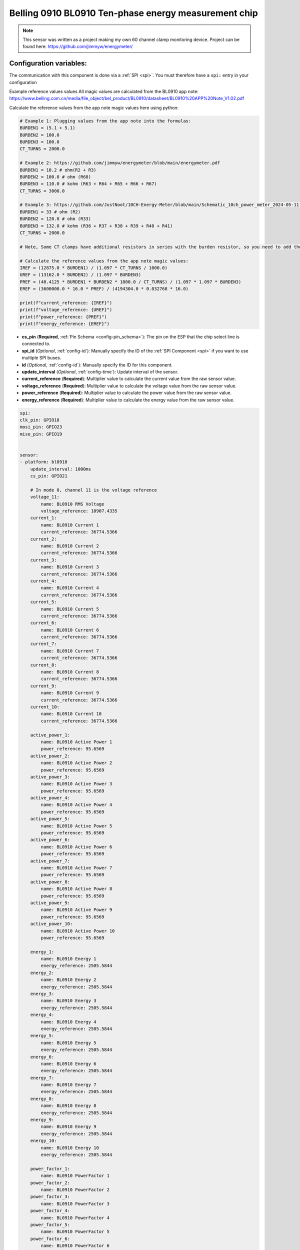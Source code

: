 Belling 0910 BL0910 Ten-phase energy measurement chip
=====================================================

.. seo::
    :description: Instructions for setting up 0910 power monitors.
    :keywords: 0910

.. note::

    This sensor was written as a project making my own 60 channel clamp monitoring device.
    Project can be found here:
    https://github.com/jimmyw/energymeter/

Configuration variables:
------------------------

The communication with this component is done via a :ref:`SPI <spi>`.
You must therefore have a ``spi:`` entry in your configuration

Example reference values values
All magic values are calculated from the BL0910 app note:
https://www.belling.com.cn/media/file_object/bel_product/BL0910/datasheet/BL0910%20APP%20Note_V1.02.pdf


Calculate the reference values from the app note magic values here using python:

.. code-block:: python

    # Example 1: Plugging values from the app note into the formulas:
    BURDEN1 = (5.1 + 5.1)
    BURDEN2 = 100.0
    BURDEN3 = 100.0
    CT_TURNS = 2000.0

    # Example 2: https://github.com/jimmyw/energymeter/blob/main/energymeter.pdf
    BURDEN1 = 10.2 # ohm(R2 + R3)
    BURDEN2 = 100.0 # ohm (R68)
    BURDEN3 = 110.0 # kohm (R63 + R64 + R65 + R66 + R67)
    CT_TURNS = 3000.0

    # Example 3: https://github.com/JustNoot/10CH-Energy-Meter/blob/main/Schematic_10ch_power_meter_2024-05-11.pdf
    BURDEN1 = 33 # ohm (R2)
    BURDEN2 = 120.0 # ohm (R33)
    BURDEN3 = 132.0 # kohm (R36 + R37 + R38 + R39 + R40 + R41)
    CT_TURNS = 2000.0

    # Note, Some CT clamps have additional resistors in series with the burden resistor, so you need to add those to the burden resistor value.

    # Calculate the reference values from the app note magic values:
    IREF = (12875.0 * BURDEN1) / (1.097 * CT_TURNS / 1000.0)
    UREF = (13162.0 * BURDEN2) / (1.097 * BURDEN3)
    PREF = (40.4125 * BURDEN1 * BURDEN2 * 1000.0 / CT_TURNS) / (1.097 * 1.097 * BURDEN3)
    EREF = (3600000.0 * 16.0 * PREF) / (4194304.0 * 0.032768 * 16.0)

    print(f"current_reference: {IREF}")
    print(f"voltage_reference: {UREF}")
    print(f"power_reference: {PREF}")
    print(f"energy_reference: {EREF}")

- **cs_pin** (**Required**, :ref:`Pin Schema <config-pin_schema>`): The pin on the ESP that the chip select line
  is connected to.
- **spi_id** (*Optional*, :ref:`config-id`): Manually specify the ID of the :ref:`SPI Component <spi>` if you want
  to use multiple SPI buses.
- **id** (*Optional*, :ref:`config-id`): Manually specify the ID for this component.
- **update_interval** (*Optional*, :ref:`config-time`): Update interval of the sensor.
- **current_reference** (**Required**): Multiplier value to calculate the current value from the raw sensor value.
- **voltage_reference** (**Required**): Multiplier value to calculate the voltage value from the raw sensor value.
- **power_reference** (**Required**): Multiplier value to calculate the power value from the raw sensor value.
- **energy_reference** (**Required**): Multiplier value to calculate the energy value from the raw sensor value.

.. code-block:: yaml

    spi:
    clk_pin: GPIO18
    mosi_pin: GPIO23
    miso_pin: GPIO19


    sensor:
    - platform: bl0910
        update_interval: 1000ms
        cs_pin: GPIO21

        # In mode 0, channel 11 is the voltage reference
        voltage_11:
            name: BL0910 RMS Voltage
            voltage_reference: 10907.4335
        current_1:
            name: BL0910 Current 1
            current_reference: 36774.5366
        current_2:
            name: BL0910 Current 2
            current_reference: 36774.5366
        current_3:
            name: BL0910 Current 3
            current_reference: 36774.5366
        current_4:
            name: BL0910 Current 4
            current_reference: 36774.5366
        current_5:
            name: BL0910 Current 5
            current_reference: 36774.5366
        current_6:
            name: BL0910 Current 6
            current_reference: 36774.5366
        current_7:
            name: BL0910 Current 7
            current_reference: 36774.5366
        current_8:
            name: BL0910 Current 8
            current_reference: 36774.5366
        current_9:
            name: BL0910 Current 9
            current_reference: 36774.5366
        current_10:
            name: BL0910 Current 10
            current_reference: 36774.5366

        active_power_1:
            name: BL0910 Active Power 1
            power_reference: 95.6569
        active_power_2:
            name: BL0910 Active Power 2
            power_reference: 95.6569
        active_power_3:
            name: BL0910 Active Power 3
            power_reference: 95.6569
        active_power_4:
            name: BL0910 Active Power 4
            power_reference: 95.6569
        active_power_5:
            name: BL0910 Active Power 5
            power_reference: 95.6569
        active_power_6:
            name: BL0910 Active Power 6
            power_reference: 95.6569
        active_power_7:
            name: BL0910 Active Power 7
            power_reference: 95.6569
        active_power_8:
            name: BL0910 Active Power 8
            power_reference: 95.6569
        active_power_9:
            name: BL0910 Active Power 9
            power_reference: 95.6569
        active_power_10:
            name: BL0910 Active Power 10
            power_reference: 95.6569

        energy_1:
            name: BL0910 Energy 1
            energy_reference: 2505.5844
        energy_2:
            name: BL0910 Energy 2
            energy_reference: 2505.5844
        energy_3:
            name: BL0910 Energy 3
            energy_reference: 2505.5844
        energy_4:
            name: BL0910 Energy 4
            energy_reference: 2505.5844
        energy_5:
            name: BL0910 Energy 5
            energy_reference: 2505.5844
        energy_6:
            name: BL0910 Energy 6
            energy_reference: 2505.5844
        energy_7:
            name: BL0910 Energy 7
            energy_reference: 2505.5844
        energy_8:
            name: BL0910 Energy 8
            energy_reference: 2505.5844
        energy_9:
            name: BL0910 Energy 9
            energy_reference: 2505.5844
        energy_10:
            name: BL0910 Energy 10
            energy_reference: 2505.5844

        power_factor_1:
            name: BL0910 PowerFactor 1
        power_factor_2:
            name: BL0910 PowerFactor 2
        power_factor_3:
            name: BL0910 PowerFactor 3
        power_factor_4:
            name: BL0910 PowerFactor 4
        power_factor_5:
            name: BL0910 PowerFactor 5
        power_factor_6:
            name: BL0910 PowerFactor 6
        power_factor_7:
            name: BL0910 PowerFactor 7
        power_factor_8:
            name: BL0910 PowerFactor 8
        power_factor_9:
            name: BL0910 PowerFactor 9
        power_factor_10:
            name: BL0910 PowerFactor 10

        frequency:
            name: BL0910 Frequency
        temperature:
            name: BL0910 Temperature



See Also
--------

- :ref:`sensor-filters`
- :apiref:`0910/0910.h`
- :ghedit:`Edit`
